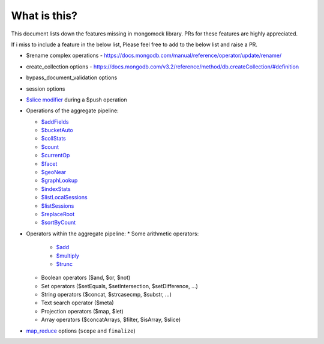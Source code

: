 What is this?
-------------
This document lists down the features missing in mongomock library. PRs for these features are highly appreciated.

If i miss to include a feature in the below list, Please feel free to add to the below list and raise a PR.

* $rename complex operations - https://docs.mongodb.com/manual/reference/operator/update/rename/
* create_collection options - https://docs.mongodb.com/v3.2/reference/method/db.createCollection/#definition
* bypass_document_validation options
* session options
* `$slice modifier <https://docs.mongodb.com/manual/reference/operator/update/slice/>`_ during a $push operation
* Operations of the aggregate pipeline:

  * `$addFields <https://docs.mongodb.com/manual/reference/operator/aggregation/addFields/>`_
  * `$bucketAuto <https://docs.mongodb.com/manual/reference/operator/aggregation/bucketAuto/>`_
  * `$collStats <https://docs.mongodb.com/manual/reference/operator/aggregation/collStats/>`_
  * `$count <https://docs.mongodb.com/manual/reference/operator/aggregation/count/>`_
  * `$currentOp <https://docs.mongodb.com/manual/reference/operator/aggregation/currentOp/>`_
  * `$facet <https://docs.mongodb.com/manual/reference/operator/aggregation/facet/>`_
  * `$geoNear <https://docs.mongodb.com/manual/reference/operator/aggregation/geoNear/>`_
  * `$graphLookup <https://docs.mongodb.com/manual/reference/operator/aggregation/graphLookup>`_
  * `$indexStats <https://docs.mongodb.com/manual/reference/operator/aggregation/indexStats/>`_
  * `$listLocalSessions <https://docs.mongodb.com/manual/reference/operator/aggregation/listLocalSessions/>`_
  * `$listSessions <https://docs.mongodb.com/manual/reference/operator/aggregation/listSessions/>`_
  * `$replaceRoot <https://docs.mongodb.com/manual/reference/operator/aggregation/replaceRoot/>`_
  * `$sortByCount <https://docs.mongodb.com/manual/reference/operator/aggregation/sortByCount/>`_
* Operators within the aggregate pipeline:
  * Some arithmetic operators:
    * `$add <https://docs.mongodb.com/manual/reference/operator/aggregation/add/>`_
    * `$multiply <https://docs.mongodb.com/manual/reference/operator/aggregation/multiply/>`_
    * `$trunc <https://docs.mongodb.com/manual/reference/operator/aggregation/trunc/>`_
  * Boolean operators ($and, $or, $not)
  * Set operators ($setEquals, $setIntersection, $setDifference, …)
  * String operators ($concat, $strcasecmp, $substr, …)
  * Text search operator ($meta)
  * Projection operators ($map, $let)
  * Array operators ($concatArrays, $filter, $isArray, $slice)
* `map_reduce <https://docs.mongodb.com/manual/reference/command/mapReduce/>`_ options (``scope`` and ``finalize``)
